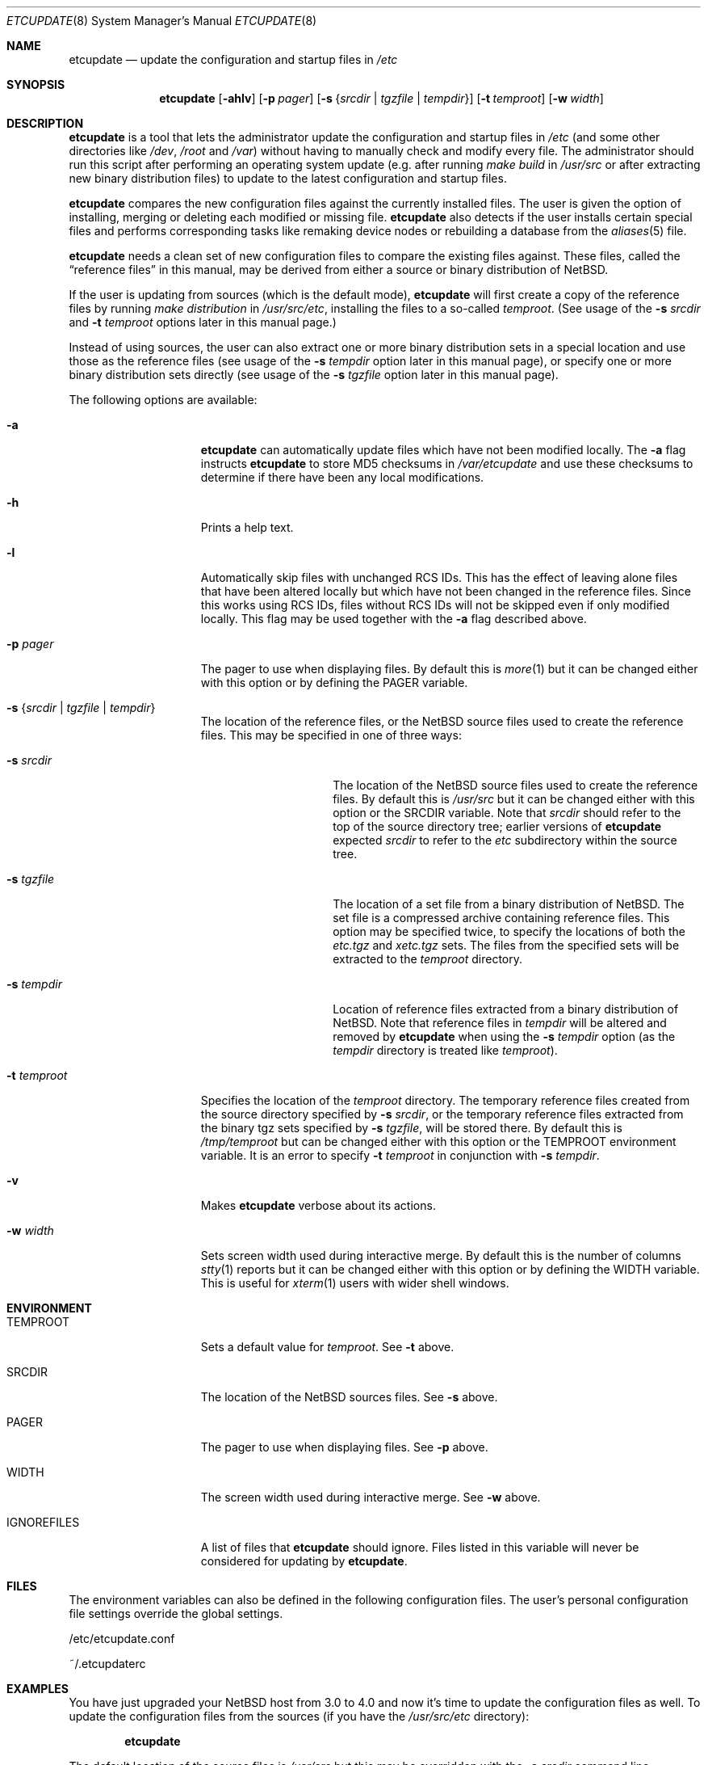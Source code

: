 .\"	$NetBSD: etcupdate.8,v 1.11 2006/02/18 19:29:48 apb Exp $
.\"
.\" Copyright (c) 2001 The NetBSD Foundation, Inc.
.\" All rights reserved.
.\"
.\" This code is derived from software contributed to The NetBSD Foundation
.\" by Martti Kuparinen.
.\"
.\" Redistribution and use in source and binary forms, with or without
.\" modification, are permitted provided that the following conditions
.\" are met:
.\" 1. Redistributions of source code must retain the above copyright
.\"    notice, this list of conditions and the following disclaimer.
.\" 2. Redistributions in binary form must reproduce the above copyright
.\"    notice, this list of conditions and the following disclaimer in the
.\"    documentation and/or other materials provided with the distribution.
.\" 3. All advertising materials mentioning features or use of this software
.\"    must display the following acknowledgement:
.\"        This product includes software developed by the NetBSD
.\"        Foundation, Inc. and its contributors.
.\" 4. Neither the name of The NetBSD Foundation nor the names of its
.\"    contributors may be used to endorse or promote products derived
.\"    from this software without specific prior written permission.
.\"
.\" THIS SOFTWARE IS PROVIDED BY THE NETBSD FOUNDATION, INC. AND CONTRIBUTORS
.\" ``AS IS'' AND ANY EXPRESS OR IMPLIED WARRANTIES, INCLUDING, BUT NOT LIMITED
.\" TO, THE IMPLIED WARRANTIES OF MERCHANTABILITY AND FITNESS FOR A PARTICULAR
.\" PURPOSE ARE DISCLAIMED.  IN NO EVENT SHALL THE FOUNDATION OR CONTRIBUTORS
.\" BE LIABLE FOR ANY DIRECT, INDIRECT, INCIDENTAL, SPECIAL, EXEMPLARY, OR
.\" CONSEQUENTIAL DAMAGES (INCLUDING, BUT NOT LIMITED TO, PROCUREMENT OF
.\" SUBSTITUTE GOODS OR SERVICES; LOSS OF USE, DATA, OR PROFITS; OR BUSINESS
.\" INTERRUPTION) HOWEVER CAUSED AND ON ANY THEORY OF LIABILITY, WHETHER IN
.\" CONTRACT, STRICT LIABILITY, OR TORT (INCLUDING NEGLIGENCE OR OTHERWISE)
.\" ARISING IN ANY WAY OUT OF THE USE OF THIS SOFTWARE, EVEN IF ADVISED OF THE
.\" POSSIBILITY OF SUCH DAMAGE.
.\"
.Dd February 18, 2006
.Dt ETCUPDATE 8
.Os
.Sh NAME
.Nm etcupdate
.Nd update the configuration and startup files in
.Pa /etc
.Sh SYNOPSIS
.Nm
.Op Fl ahlv
.Op Fl p Ar pager
.Op Fl s Brq Ar srcdir | Ar tgzfile | Ar tempdir
.Op Fl t Ar temproot
.Op Fl w Ar width
.Sh DESCRIPTION
.Nm
is a tool that lets the administrator update the configuration and
startup files in
.Pa /etc
(and some other directories like
.Pa /dev ,
.Pa /root
and
.Pa /var )
without having to manually check and modify every file.
The administrator should run this script after performing an operating
system update (e.g. after running
.Pa make build
in
.Pa /usr/src
or after extracting new binary distribution files)
to update to the latest configuration and startup files.
.Pp
.Nm
compares the new configuration files against the currently installed files.
The user is given the option of installing, merging or deleting each
modified or missing file.
.Nm
also detects if the user installs certain special files and performs
corresponding tasks like remaking device nodes or rebuilding a database
from the
.Xr aliases 5
file.
.Pp
.Nm
needs a clean set of new configuration files to compare the
existing files against.
These files, called the
.Dq reference files
in this manual, may be derived from either a source or binary
distribution of
.Nx .
.Pp
If the user is updating from sources (which is the default mode),
.Nm
will first create a copy of the reference files
by running
.Pa make distribution
in
.Pa /usr/src/etc ,
installing the files to a so-called
.Pa temproot .
(See usage of the
.Fl s Ar srcdir
and
.Fl t Ar temproot
options later in this manual page.)
.Pp
Instead of using sources, the user can also extract one or more binary
distribution sets in a special location and use those as the reference
files (see usage of the
.Fl s Ar tempdir
option later in this manual page),
or specify one or more binary distribution sets directly
(see usage of the
.Fl s Ar tgzfile
option later in this manual page).
.Pp
The following options are available:
.Bl -tag -width XXtXtemprootX
.It Fl a
.Nm
can automatically update files which have not been modified locally.
The
.Fl a
flag instructs
.Nm
to store MD5 checksums in
.Pa /var/etcupdate
and use these checksums to determine if there have been any
local modifications.
.It Fl h
Prints a help text.
.It Fl l
Automatically skip files with unchanged RCS IDs.
This has the effect of leaving alone files that have been altered
locally but which have not been changed in the
reference files.
Since this works using RCS IDs, files without RCS IDs will not be
skipped even if only modified locally.
This flag may be used together with the
.Fl a
flag described above.
.It Fl p Ar pager
The pager to use when displaying files.
By default this is
.Xr more 1
but it can be changed either with this option
or by defining the
.Ev PAGER
variable.
.It Fl s Brq Ar srcdir | Ar tgzfile | Ar tempdir
The location of the reference files, or the
.Nx
source files used to create the reference files.
This may be specified in one of three ways:
.Bl -tag -width XXsXtempdirXX
.It Fl s Ar srcdir
The location of the
.Nx
source files used to create the reference files.
By default this is
.Pa /usr/src
but it can be changed either with this option
or the
.Ev SRCDIR
variable.
Note that
.Ar srcdir
should refer to the top of the source directory tree;
earlier versions of
.Nm
expected
.Ar srcdir
to refer to the
.Pa etc
subdirectory within the source tree.
.It Fl s Ar tgzfile
The location of a set file from a binary distribution of
.Nx .
The set file is a compressed archive containing reference files.
This option may be specified twice, to specify the locations of
both the
.Pa etc.tgz
and
.Pa xetc.tgz
sets.
The files from the specified sets will be extracted to the
.Pa temproot
directory.
.It Fl s Ar tempdir
Location of reference files extracted from a binary distribution of
.Nx .
Note that reference files in
.Pa tempdir
will be altered and removed by
.Nm
when using the
.Fl s Ar tempdir
option (as the
.Pa tempdir
directory is treated like
.Pa temproot ) .
.El
.It Fl t Ar temproot
Specifies the location of the
.Pa temproot
directory.
The temporary reference files created from
the source directory specified by
.Fl s Ar srcdir ,
or the temporary reference files extracted from
the binary tgz sets specified by
.Fl s Ar tgzfile ,
will be stored there.
By default this is
.Pa /tmp/temproot
but can be changed either with this option or the
.Ev TEMPROOT
environment variable.
It is an error to specify
.Fl t Ar temproot
in conjunction with
.Fl s Ar tempdir .
.It Fl v
Makes
.Nm
verbose about its actions.
.It Fl w Ar width
Sets screen width used during interactive merge.
By default this is the number of columns
.Xr stty 1
reports but it can be changed either with this
option or by defining the
.Ev WIDTH
variable.
This is useful for
.Xr xterm 1
users with wider shell windows.
.El
.Sh ENVIRONMENT
.Bl -tag -width IGNOREFILESXX
.It Ev TEMPROOT
Sets a default value for
.Pa temproot .
See
.Fl t
above.
.It Ev SRCDIR
The location of the
.Nx
sources files.
See
.Fl s
above.
.It Ev PAGER
The pager to use when displaying files.
See
.Fl p
above.
.It Ev WIDTH
The screen width used during interactive merge.
See
.Fl w
above.
.It Ev IGNOREFILES
A list of files that
.Nm
should ignore.
Files listed in this
variable will never be considered for updating by
.Nm .
.El
.Sh FILES
The environment variables can also be defined in the following configuration
files.
The user's personal configuration file settings override the global
settings.
.Pp
/etc/etcupdate.conf
.Pp
~/.etcupdaterc
.Sh EXAMPLES
You have just upgraded your
.Nx
host from 3.0 to 4.0 and now it's time
to update the configuration files as well.
To update the configuration files from the sources (if you have the
.Pa /usr/src/etc
directory):
.Pp
.Dl etcupdate
.Pp
The default location of the source files is
.Pa /usr/src
but this may be overridden with the
.Fl s Ar srcdir
command line argument:
.Pp
.Dl etcupdate -s /some/where/src
.Pp
To update the configuration files from binary distribution sets
do something like this:
.Pp
.Dl etcupdate -s /some/where/etc.tgz -s /some/where/xetc.tgz
.Pp
or like this:
.Pp
.Dl mkdir /tmp/temproot
.Dl cd /tmp/temproot
.Dl tar -xpzf /some/where/etc.tgz
.Dl tar -xpzf /some/where/xetc.tgz
.Dl etcupdate -s /tmp/temproot
.Pp
You have modified only few files in the
.Pa /etc
directory so you would like install most of the updates without being asked.
To automatically update the unmodified configuration files:
.Pp
.Dl etcupdate -a
.Pp
To get a better idea what's going on, use the
.Fl v
flag:
.Pp
.Dl etcupdate -v
.Sh SEE ALSO
.Xr cmp 1 ,
.Xr more 1 ,
.Xr rcs 1 ,
.Xr sdiff 1 ,
.Xr stty 1 ,
.Xr aliases 5
.Sh HISTORY
The
.Nm
command appeared in
.Nx 1.6 .
.Pp
In
.Nx 4.0 ,
the
.Fl s Ar tgzfile
option was added, the
.Fl b Ar tempdir
option was converted to
.Fl s Ar tempdir ,
and the
.Fl s Ar srcdir
option was changed to refer to the top of the
source directory tree rather than to the
.Pa etc
subdirectory.
.Sh AUTHORS
The script was written by
.An Martti Kuparinen
.Aq martti@NetBSD.org
and improved by several other
.Nx
users.
.Pp
The idea for this script (including code fragments, variable names etc.)
came from the
.Fx
mergemaster (by Douglas Barton).
Unlike the
.Fx
mergemaster, this does not use CVS version tags by default to compare if
the files need to be updated.
Files are compared with
.Xr cmp 1
as this is more reliable and the only way if the version numbers are the
same even though the files are different.
.\" when exactly are the version the same even though the file changes?
.\" .Pp
.\" .Sh BUGS
.\" Because of the use of
.\" .Xr cmp 1
.\" to compare files, rather than CVS versions, files that are locally changed
.\" from the distribution are always considered needing to be updated.

